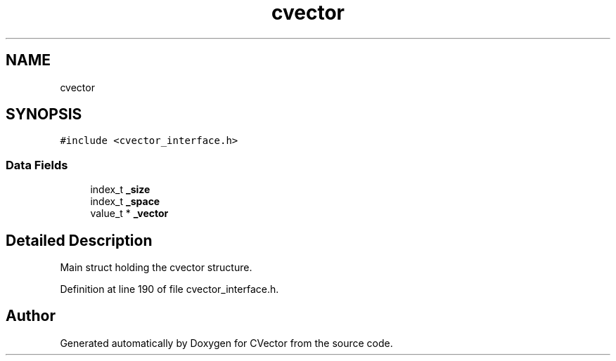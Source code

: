 .TH "cvector" 3 "Mon May 14 2018" "Version 0.2.0" "CVector" \" -*- nroff -*-
.ad l
.nh
.SH NAME
cvector
.SH SYNOPSIS
.br
.PP
.PP
\fC#include <cvector_interface\&.h>\fP
.SS "Data Fields"

.in +1c
.ti -1c
.RI "index_t \fB_size\fP"
.br
.ti -1c
.RI "index_t \fB_space\fP"
.br
.ti -1c
.RI "value_t * \fB_vector\fP"
.br
.in -1c
.SH "Detailed Description"
.PP 
Main struct holding the cvector structure\&. 
.PP
Definition at line 190 of file cvector_interface\&.h\&.

.SH "Author"
.PP 
Generated automatically by Doxygen for CVector from the source code\&.
